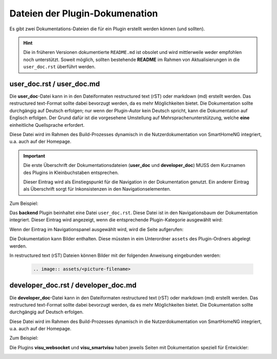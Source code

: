 Dateien der Plugin-Dokumenation
===============================

Es gibt zwei Dokumentations-Dateien die für ein Plugin erstellt werden können (und sollten).

.. hint::
   Die in früheren Versionen dokumentierte ``README.md`` ist obsolet und wird mittlerweile weder empfohlen noch unterstützt. Soweit möglich, sollten bestehende **README** im Rahmen von Aktualisierungen in die ``user_doc.rst`` überführt werden.


user_doc.rst / user_doc.md
--------------------------

Die **user_doc**-Datei kann in in den Dateiformaten restructured text (rST) oder markdown (md) erstellt werden. Das restructured text-Format sollte dabei bevorzugt werden, da es mehr Möglichkeiten bietet. Die Dokumentation sollte durchgängig auf Deutsch erfolgen; nur wenn der Plugin-Autor kein Deutsch spricht, kann die Dokumentation auf Englisch erfolgen. Der Grund dafür ist die vorgesehene Umstellung auf Mehrsprachenunterstützung, welche **eine** einheitliche Quellsprache erfordert.

Diese Datei wird im Rahmen des Build-Prozesses dynamisch in die Nutzerdokumentation von SmartHomeNG integriert, u.a. auch auf der Homepage.

.. important::

   Die erste Überschrift der Dokumentationsdateien (**user_doc** und **developer_doc**) MUSS dem Kurznamen des Plugins in Kleinbuchstaben entsprechen.

   Dieser Eintrag wird als Einstiegspunkt für die Navigation in der Dokumentation genutzt. Ein anderer Eintrag als Überschrift sorgt für Inkonsistenzen in den Navigationselementen.


Zum Beispiel:

Das **backend** Plugin beinhaltet eine Datei ``user_doc.rst``. Diese Datei ist in den Navigationsbaum der Dokumentation integriert. Dieser Eintrag wird angezeigt, wenn die entsprechende Plugin-Kategorie ausgewählt wird:

.. image:: assets/backend_user_doc_tree.png


Wenn der Eintrag im Navigationspanel ausgewählt wird, wird die Seite aufgerufen:

.. image:: assets/backend_user_doc_page.png


Die Dokumentation kann Bilder enthalten. Diese müssten in eim Unterordner ``assets`` des Plugin-Ordners abgelegt werden.

In restructured text (rST) Dateien können Bilder mit der folgenden Anweisung eingebunden werden:

  .. code::

    .. image:: assets/<picture-filename>



developer_doc.rst / developer_doc.md
------------------------------------

Die **developer_doc**-Datei kann in den Dateiformaten restructured text (rST) oder markdown (md) erstellt werden. Das restructured text-Format sollte dabei bevorzugt werden, da es mehr Möglichkeiten bietet. Die Dokumentation sollte durchgängig auf Deutsch erfolgen.

Diese Datei wird im Rahmen des Build-Prozesses dynamisch in die Nutzerdokumentation von SmartHomeNG integriert, u.a. auch auf der Homepage.

Zum Beispiel:

Die Plugins **visu_websocket** und **visu_smartvisu** haben jeweils Seiten mit Dokumentation speziell für Entwickler:

.. image:: assets/visu_developer_doc_tree.jpg

